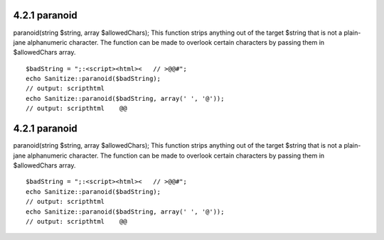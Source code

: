 4.2.1 paranoid
--------------

paranoid(string $string, array $allowedChars);
This function strips anything out of the target $string that is not
a plain-jane alphanumeric character. The function can be made to
overlook certain characters by passing them in $allowedChars
array.

::

    $badString = ";:<script><html><   // >@@#";
    echo Sanitize::paranoid($badString);
    // output: scripthtml
    echo Sanitize::paranoid($badString, array(' ', '@'));
    // output: scripthtml    @@

4.2.1 paranoid
--------------

paranoid(string $string, array $allowedChars);
This function strips anything out of the target $string that is not
a plain-jane alphanumeric character. The function can be made to
overlook certain characters by passing them in $allowedChars
array.

::

    $badString = ";:<script><html><   // >@@#";
    echo Sanitize::paranoid($badString);
    // output: scripthtml
    echo Sanitize::paranoid($badString, array(' ', '@'));
    // output: scripthtml    @@
